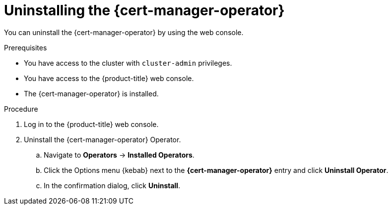 // Module included in the following assemblies:
//
// * security/cert_manager_operator/cert-manager-operator-uninstall.adoc

:_content-type: PROCEDURE
[id="cert-manager-uninstall-console_{context}"]
= Uninstalling the {cert-manager-operator}

You can uninstall the {cert-manager-operator} by using the web console.

.Prerequisites

* You have access to the cluster with `cluster-admin` privileges.
* You have access to the {product-title} web console.
* The {cert-manager-operator} is installed.
// TODO: Any other prereqs, like removing anything that is using it?

.Procedure

. Log in to the {product-title} web console.
. Uninstall the {cert-manager-operator} Operator.
.. Navigate to *Operators* -> *Installed Operators*.
.. Click the Options menu {kebab} next to the *{cert-manager-operator}* entry and click *Uninstall Operator*.
.. In the confirmation dialog, click *Uninstall*.
